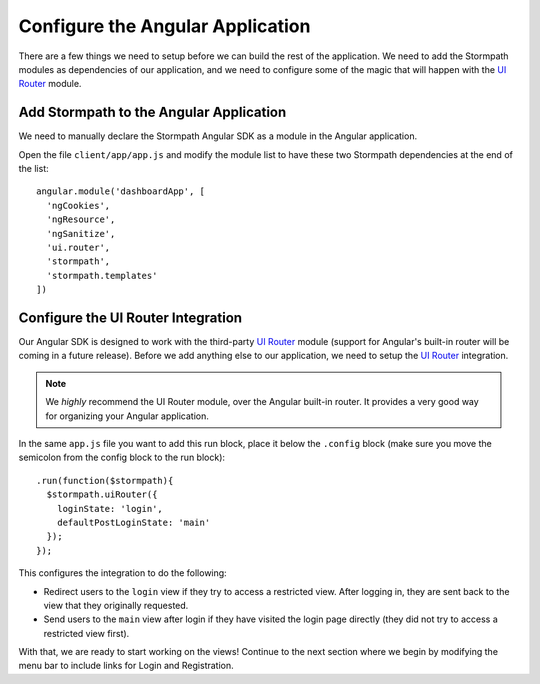 .. _configure_angular:

Configure the Angular Application
--------------------------------

There are a few things we need to setup before we can build the
rest of the application.  We need to add the Stormpath modules as
dependencies of our application, and we need to configure some of the
magic that will happen with the `UI Router`_ module.

Add Stormpath to the Angular Application
==========================================

We need to manually declare the Stormpath Angular SDK as a module
in the Angular application.

Open the file ``client/app/app.js`` and modify the module list
to have these two Stormpath dependencies at the end of the list::

    angular.module('dashboardApp', [
      'ngCookies',
      'ngResource',
      'ngSanitize',
      'ui.router',
      'stormpath',
      'stormpath.templates'
    ])

Configure the UI Router Integration
===================================

Our Angular SDK is designed to work with the third-party `UI Router`_ module (support
for Angular's built-in router will be coming in a future release).  Before we
add anything else to our application, we need to setup the `UI Router`_ integration.

.. note::
  We *highly* recommend the UI Router module, over the Angular built-in router.  It
  provides a very good way for organizing your Angular application.

In the same ``app.js`` file you want to add this run block, place
it below the ``.config`` block (make sure you move the semicolon
from the config block to the run block)::


    .run(function($stormpath){
      $stormpath.uiRouter({
        loginState: 'login',
        defaultPostLoginState: 'main'
      });
    });

This configures the integration to do the following:

* Redirect users to the ``login`` view if they try to access a restricted view. After logging in, they are sent back to the view that they originally requested.
* Send users to the ``main`` view after login if they have visited the login page directly (they did not try to access a restricted view first).

With that, we are ready to start working on the views!  Continue to the next section
where we begin by modifying the menu bar to include links for Login and Registration.

.. _UI Router: https://github.com/angular-ui/ui-router
